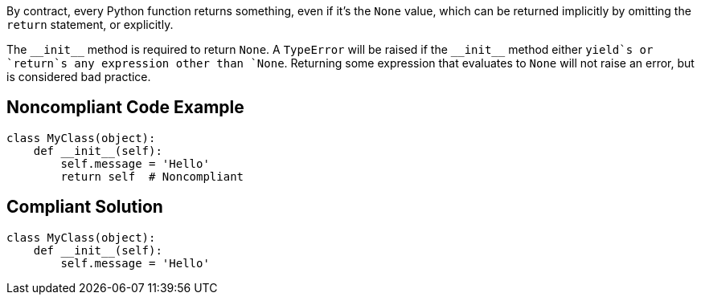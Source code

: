 By contract, every Python function returns something, even if it's the `+None+` value, which can be returned implicitly by omitting the `+return+` statement, or explicitly. 

The `+__init__+` method is required to return `+None+`. A `+TypeError+` will be raised if the `+__init__+` method either `+yield+`s or `+return+`s any expression other than `+None+`. Returning some expression that evaluates to `+None+` will not raise an error, but is considered bad practice.


== Noncompliant Code Example

----
class MyClass(object):
    def __init__(self):
        self.message = 'Hello'
        return self  # Noncompliant
----


== Compliant Solution

----
class MyClass(object):
    def __init__(self):
        self.message = 'Hello'
----


